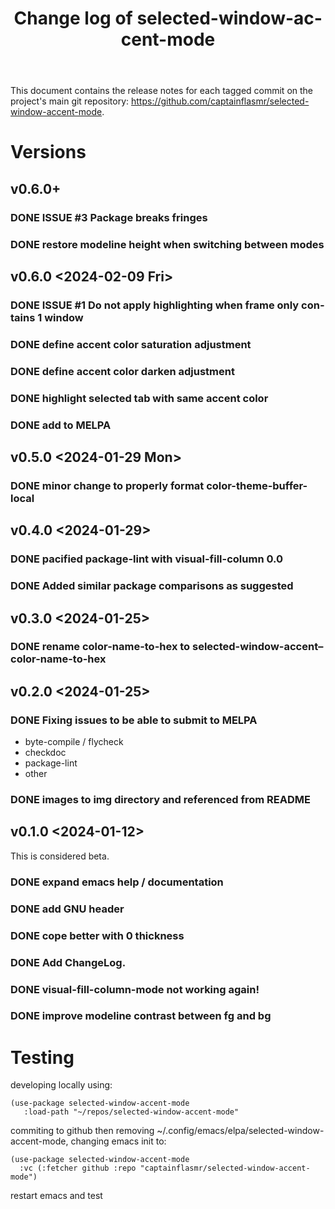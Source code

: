 #+title: Change log of selected-window-accent-mode
#+author: James Dyer
#+email: captainflasmr@gmail.com
#+language: en
#+options: ':t toc:nil author:nil email:nil num:nil title:nil
#+todo: TODO DOING | DONE
#+startup: showall

This document contains the release notes for each tagged commit on the
project's main git repository: [[https://github.com/captainflasmr/selected-window-accent-mode]].

* Versions

** v0.6.0+

*** DONE ISSUE #3 Package breaks fringes
CLOSED: [2024-05-16 Thu 17:02]
*** DONE restore modeline height when switching between modes



** v0.6.0 <2024-02-09 Fri>

*** DONE ISSUE #1 Do not apply highlighting when frame only contains 1 window
CLOSED: [2024-02-08 Thu 16:00]
*** DONE define accent color saturation adjustment
CLOSED: [2024-02-08 Thu 12:13]
*** DONE define accent color darken adjustment
CLOSED: [2024-02-08 Thu 12:13]
*** DONE highlight selected tab with same accent color
CLOSED: [2024-02-08 Thu 11:17]
*** DONE add to MELPA
CLOSED: [2024-02-04 Sun 11:17]

** v0.5.0 <2024-01-29 Mon>

*** DONE minor change to properly format color-theme-buffer-local
CLOSED: [2024-01-29 Mon 16:46]

** v0.4.0 <2024-01-29>

*** DONE pacified package-lint with visual-fill-column 0.0
CLOSED: [2024-01-29 Mon 21:11]
*** DONE Added similar package comparisons as suggested
CLOSED: [2024-01-29 Mon 21:11]

** v0.3.0 <2024-01-25>

*** DONE rename color-name-to-hex to selected-window-accent--color-name-to-hex
CLOSED: [2024-01-25 Thu 11:38]

** v0.2.0 <2024-01-25>

*** DONE Fixing issues to be able to submit to MELPA
CLOSED: [2024-01-25 Fri 10:38]
- byte-compile / flycheck
- checkdoc
- package-lint
- other

*** DONE images to img directory and referenced from README
CLOSED: [2024-01-25 Fri 09:05]

** v0.1.0 <2024-01-12>

This is considered beta.

*** DONE expand emacs help / documentation
CLOSED: [2024-01-12 Fri 12:49]
*** DONE add GNU header
CLOSED: [2024-01-12 Fri 07:46]
*** DONE cope better with 0 thickness
CLOSED: [2024-01-12 Fri 07:33]
*** DONE Add ChangeLog.
CLOSED: [2024-01-11 Thu 16:16]
*** DONE visual-fill-column-mode not working again!
CLOSED: [2024-01-11 Thu 17:17]
*** DONE improve modeline contrast between fg and bg
CLOSED: [2024-01-11 Thu 16:19]

* Testing

developing locally using:
#+begin_src elisp
(use-package selected-window-accent-mode
   :load-path "~/repos/selected-window-accent-mode"
#+end_src

commiting to github then removing ~/.config/emacs/elpa/selected-window-accent-mode, changing emacs init to:

#+begin_src elisp
(use-package selected-window-accent-mode
  :vc (:fetcher github :repo "captainflasmr/selected-window-accent-mode")
#+end_src

restart emacs and test
